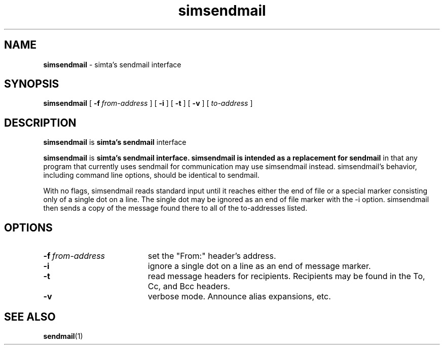 .TH simsendmail "1" "January 2003" "RSUG" "User Commands"

.SH NAME
.B simsendmail 
\- simta's sendmail interface

.SH SYNOPSIS
.B simsendmail 
[
.BI \-f\  from-address
] [
.B \-i
] [
.B \-t
] [
.B \-v
] [
.I to-address
]
.sp
.SH DESCRIPTION

.B simsendmail
is 
.B simta's
.B sendmail
interface

.B simsendmail
is
.B simta's
.B sendmail interface.  simsendmail is intended as a replacement for sendmail
in that any program that currently uses sendmail for communication
may use simsendmail instead.  simsendmail's behavior, including
command line options, should be identical to sendmail.

With no flags, simsendmail reads standard input until it reaches
either the end of file or a special marker consisting only of a
single dot on a line.  The single dot may be ignored as an end of
file marker with the -i option.   simsendmail then sends a copy of
the message found there to all of the to-addresses listed.


.sp
.SH OPTIONS
.TP 19
.BI \-f\  from-address
set the "From:" header's address.
.TP 19
.B \-i
ignore a single dot on a line as an end of message marker.
.TP 19
.B \-t
read message headers for recipients.  Recipients may be found in the To,
Cc, and Bcc headers.
.TP 19
.B \-v
verbose mode.  Announce alias expansions, etc.
.sp
.SH SEE ALSO
.BR sendmail (1)
